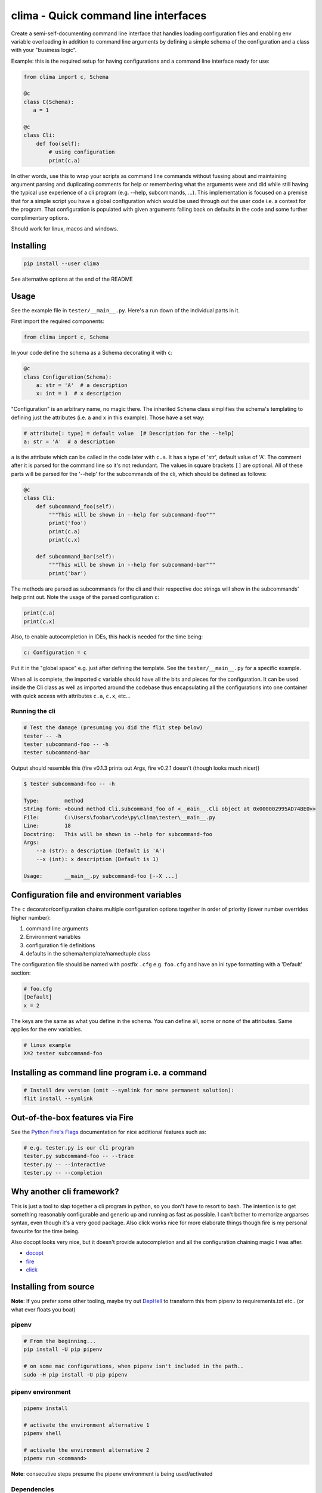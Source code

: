 .. role:: raw-html-m2r(raw)
   :format: html


clima - Quick command line interfaces
=====================================

Create a semi-self-documenting command line interface that handles loading configuration
files and enabling env variable overloading in addition to command line arguments
by defining a simple schema of the configuration and a class with your "business logic".

Example: this is the required setup for having configurations and a command line interface ready for use:

.. code-block::

   from clima import c, Schema

   @c
   class C(Schema):
      a = 1

   @c
   class Cli:
       def foo(self):
           # using configuration
           print(c.a)


In other words, use this to wrap your scripts as command line commands without
fussing about and maintaining argument parsing and duplicating comments for help or remembering
what the arguments were and did
while still having the typical use experience of a cli program (e.g. --help, subcommands, ...).
This implementation is focused on a premise that for a simple script you have a global configuration which
would be used through out the user code i.e. a context for the program. That configuration
is populated with given arguments falling back on
defaults in the code and some further complimentary options.

Should work for linux, macos and windows.

Installing
----------

.. code-block::

   pip install --user clima


See alternative options at the end of the README

Usage
-----

See the example file in ``tester/__main__.py``. Here's a run down of the individual
parts in it.

First import the required components:

.. code-block::

   from clima import c, Schema


In your code define the schema as a Schema decorating it with ``c``\ :

.. code-block::

   @c
   class Configuration(Schema):
       a: str = 'A'  # a description
       x: int = 1  # x description


"Configuration" is an arbitrary name, no magic there. The inherited ``Schema`` class
simplifies the schema's templating to defining just the attributes (i.e. ``a`` and ``x`` in this
example). Those have a set way:

.. code-block::

       # attribute[: type] = default value  [# Description for the --help]
       a: str = 'A'  # a description


``a`` is the attribute which can be called in the code later with ``c.a``. It has a type of 'str', default
value of 'A'. The comment after it is parsed for the command line so it's not redundant. The values in square brackets ``[]`` are
optional. All of these parts will be parsed for the '--help' for the subcommands of the cli, which should be defined as follows:

.. code-block::

   @c
   class Cli:
       def subcommand_foo(self):
           """This will be shown in --help for subcommand-foo"""
           print('foo')
           print(c.a)
           print(c.x)

       def subcommand_bar(self):
           """This will be shown in --help for subcommand-bar"""
           print('bar')


The methods are parsed as subcommands for the cli and their respective doc strings will show in the 
subcommands' help print out. Note the usage of the parsed configuration ``c``\ :

.. code-block::

   print(c.a)
   print(c.x)


Also, to enable autocompletion in IDEs, this hack is needed for the time being:

.. code-block::

   c: Configuration = c


Put it in the "global space" e.g. just after defining the template. See the ``tester/__main__.py`` for a specific example.

When all is complete, the imported ``c`` variable should have all the bits and pieces for the configuration. It can be
used inside the Cli class as well as imported around the codebase thus encapsulating all the configurations into one
container with quick access with attributes ``c.a``\ , ``c.x``\ , etc...

Running the cli
^^^^^^^^^^^^^^^

.. code-block::

   # Test the damage (presuming you did the flit step below)
   tester -- -h
   tester subcommand-foo -- -h
   tester subcommand-bar


Output should resemble this (fire v0.1.3 prints out Args, fire v0.2.1 doesn't (though looks much nicer))

.. code-block::

   $ tester subcommand-foo -- -h

   Type:        method
   String form: <bound method Cli.subcommand_foo of <__main__.Cli object at 0x000002995AD74BE0>>
   File:        C:\Users\foobar\code\py\clima\tester\__main__.py
   Line:        18
   Docstring:   This will be shown in --help for subcommand-foo
   Args:
       --a (str): a description (Default is 'A')
       --x (int): x description (Default is 1)

   Usage:       __main__.py subcommand-foo [--X ...]

Configuration file and environment variables
--------------------------------------------

The ``c`` decorator/configuration chains multiple configuration options together in order of priority (lower number overrides higher number):


#. command line arguments
#. Environment variables
#. configuration file definitions
#. defaults in the schema/template/namedtuple class

The configuration file should be named with postfix ``.cfg`` e.g. ``foo.cfg`` and have an ini type formatting with
a 'Default' section:

.. code-block::

   # foo.cfg
   [Default]
   x = 2


The keys are the same as what you define in the schema. You can define all, some or none of the attributes.
Same applies for the env variables.

.. code-block::

   # linux example
   X=2 tester subcommand-foo


Installing as command line program i.e. a command
-------------------------------------------------

.. code-block::

   # Install dev version (omit --symlink for more permanent solution):
   flit install --symlink


Out-of-the-box features via Fire
--------------------------------

See the `Python Fire's Flags <https://github.com/google/python-fire/blob/master/docs/using-cli.md#python-fires-flags>`_
documentation for nice additional features such as:

.. code-block::

   # e.g. tester.py is our cli program
   tester.py subcommand-foo -- --trace
   tester.py -- --interactive
   tester.py -- --completion


Why another cli framework?
--------------------------

This is just a tool to slap together a cli program in python, so you don't have to resort to bash. The intention is to
get something reasonably configurable and generic up and running as fast as possible. I can't bother to memorize
argparses syntax, even though it's a very good package. Also click works nice for more elaborate things though fire is
my personal favourite for the time being.

Also docopt looks very nice, but it doesn't provide autocompletion and all the configuration chaining magic I was after.


* `docopt <https://docopt.org>`_
* `fire <https://github.com/google/python-fire>`_
* `click <https://click.palletsprojects.com>`_

Installing from source
----------------------

**Note**\ :
If you prefer some other tooling, maybe try out `DepHell <https://github.com/dephell/dephell>`_
to transform this from pipenv to requirements.txt etc.. (or what ever floats you boat)

pipenv
^^^^^^

.. code-block::

   # From the beginning...
   pip install -U pip pipenv

   # on some mac configurations, when pipenv isn't included in the path..
   sudo -H pip install -U pip pipenv


pipenv environment
^^^^^^^^^^^^^^^^^^

.. code-block::

   pipenv install

   # activate the environment alternative 1
   pipenv shell

   # activate the environment alternative 2
   pipenv run <command>


**Note**\ : consecutive steps presume the pipenv environment is being
used/activated

Dependencies
^^^^^^^^^^^^


* fire - `python-fire <https://github.com/google/python-fire>`_ from google does the cli wrapping

DONE:
-----


* Show params in help / How to pass namedtuple's signature programmatically to the Cli functions?    

  * Need to do code generation i.e. write the signature into a separate python file and eval that?
  * Any fire-specific tricks to use for this? Cli(C) definition doesn't work..

    * Maybe overwriting the 'usage' portion or generating a docstring

  * Create a companion class which describes the namedtuple fields' functions
  * hardcoded defaults mechanism

* config parser
* decorator or some other wrapper for the cli-class to configure with given parameters without boilerplate
* c++ template like behaviour in which you can define the named tuple with the cli class

  * code completion should work in the IDE (DONE: a hack around this..)
  * configure should know to chain config file with params 

* Configuration file requires copying clima in the same directory with the user code

  * location independent now

* parsing configuration and help/description require separate steps

  * would be nice to have a single point of access and import requirement

* base level help (\ :raw-html-m2r:`<script>` -- -h) doesn't printout the subcommands

  * fixed in fire v0.2.1

* look into autocompletion options (iirc, fire might have sth out-of-the-box)

  * documented

TODO:
-----


* generate man page in a reasonable fashion

  * though fire v0.2.1 help looks like a man page

* readme's pipenv section doesn't make much sense..
* maybe a logging setup (--dryrun)

  * default debug logging wrapper that would log every function called

* tooling and installation helpers

  * flit is not working on windows at least.. (works with git bash)
  * dephell or alternative to allow dev with whatever setup

* fix doc string and args/parameter help for fire v0.2.1
* better name
* some sane tests
* clean code from ``__init__``
* better output for subcommands

  * fire v0.2.1 has this, but hides the parameter parsing and looks awful on windows

* implicitly map :raw-html-m2r:`<cmd>` -h -> :raw-html-m2r:`<cmd>` -- -h
* way to define schema within the cli class
